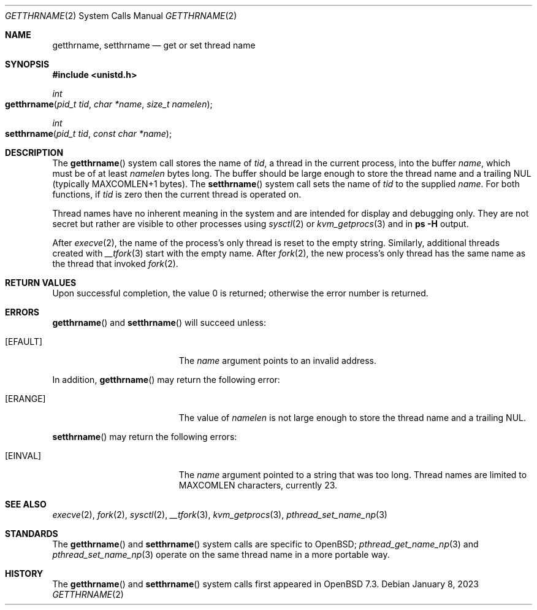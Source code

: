 .\"	$OpenBSD: getthrname.2,v 1.1 2023/01/08 04:54:50 guenther Exp $
.\"
.\" Copyright (c) 2023 Philip Guenther <guenther@openbsd.org>
.\"
.\" Permission to use, copy, modify, and distribute this software for any
.\" purpose with or without fee is hereby granted, provided that the above
.\" copyright notice and this permission notice appear in all copies.
.\"
.\" THE SOFTWARE IS PROVIDED "AS IS" AND THE AUTHOR DISCLAIMS ALL WARRANTIES
.\" WITH REGARD TO THIS SOFTWARE INCLUDING ALL IMPLIED WARRANTIES OF
.\" MERCHANTABILITY AND FITNESS. IN NO EVENT SHALL THE AUTHOR BE LIABLE FOR
.\" ANY SPECIAL, DIRECT, INDIRECT, OR CONSEQUENTIAL DAMAGES OR ANY DAMAGES
.\" WHATSOEVER RESULTING FROM LOSS OF USE, DATA OR PROFITS, WHETHER IN AN
.\" ACTION OF CONTRACT, NEGLIGENCE OR OTHER TORTIOUS ACTION, ARISING OUT OF
.\" OR IN CONNECTION WITH THE USE OR PERFORMANCE OF THIS SOFTWARE.
.\"
.Dd $Mdocdate: January 8 2023 $
.Dt GETTHRNAME 2
.Os
.Sh NAME
.Nm getthrname ,
.Nm setthrname
.Nd get or set thread name
.Sh SYNOPSIS
.In unistd.h
.Ft int
.Fo getthrname
.Fa "pid_t tid"
.Fa "char *name"
.Fa "size_t namelen"
.Fc
.Ft int
.Fo setthrname
.Fa "pid_t tid"
.Fa "const char *name"
.Fc
.Sh DESCRIPTION
The
.Fn getthrname
system call stores the name of
.Fa tid ,
a thread in the current process,
into the buffer
.Fa name ,
which must be of at least
.Fa namelen
bytes long.
The buffer should be large enough to store the thread name and a
trailing NUL
(typically
.Dv MAXCOMLEN+1
bytes).
The
.Fn setthrname
system call sets the name of
.Fa tid
to the supplied
.Fa name .
For both functions, if
.Fa tid
is zero then the current thread is operated on.
.Pp
Thread names have no inherent meaning in the system and are
intended for display and debugging only.
They are not secret but rather are visible to other processes using
.Xr sysctl 2
or
.Xr kvm_getprocs 3
and in
.Ic ps Fl H
output.
.Pp
After
.Xr execve 2 ,
the name of the process's only thread is reset to the empty string.
Similarly, additional threads created with
.Xr __tfork 3
start with the empty name.
After
.Xr fork 2 ,
the new process's only thread has the same name as the thread that
invoked
.Xr fork 2 .
.Sh RETURN VALUES
Upon successful completion, the value 0 is returned;
otherwise the error number is returned.
.Sh ERRORS
.Fn getthrname
and
.Fn setthrname
will succeed unless:
.Bl -tag -width Er
.It Bq Er EFAULT
The
.Fa name
argument points to an
invalid address.
.El
.Pp
In addition,
.Fn getthrname
may return the following error:
.Bl -tag -width Er
.It Bq Er ERANGE
The value of
.Fa namelen
is not large enough to store the thread name and a trailing NUL.
.El
.Pp
.Fn setthrname
may return the following errors:
.Bl -tag -width Er
.It Bq Er EINVAL
The
.Fa name
argument
pointed to a string that was too long.
Thread names are limited to
.Dv MAXCOMLEN
characters, currently 23.
.El
.Sh SEE ALSO
.Xr execve 2 ,
.Xr fork 2 ,
.Xr sysctl 2 ,
.Xr __tfork 3 ,
.Xr kvm_getprocs 3 ,
.Xr pthread_set_name_np 3
.Sh STANDARDS
The
.Fn getthrname
and
.Fn setthrname
system calls are specific to
.Ox ;
.Xr pthread_get_name_np 3
and
.Xr pthread_set_name_np 3
operate on the same thread name in a more portable way.
.Sh HISTORY
The
.Fn getthrname
and
.Fn setthrname
system calls first appeared in
.Ox 7.3 .
